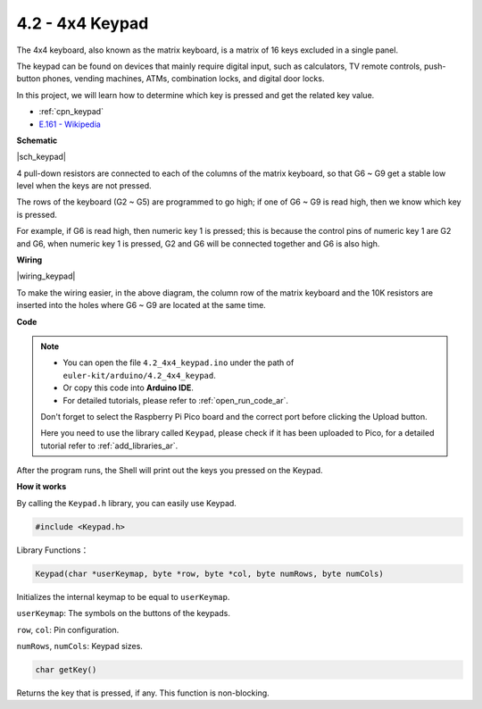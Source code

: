 .. _ar_keypad:

4.2 - 4x4 Keypad
========================

The 4x4 keyboard, also known as the matrix keyboard, is a matrix of 16 keys excluded in a single panel.

The keypad can be found on devices that mainly require digital input, such as calculators, TV remote controls, push-button phones, vending machines, ATMs, combination locks, and digital door locks.

In this project, we will learn how to determine which key is pressed and get the related key value.

* :ref:`cpn_keypad`
* `E.161 - Wikipedia <https://en.wikipedia.org/wiki/E.161>`_

**Schematic**

|sch_keypad|

4 pull-down resistors are connected to each of the columns of the matrix keyboard, so that G6 ~ G9 get a stable low level when the keys are not pressed.

The rows of the keyboard (G2 ~ G5) are programmed to go high; if one of G6 ~ G9 is read high, then we know which key is pressed.

For example, if G6 is read high, then numeric key 1 is pressed; this is because the control pins of numeric key 1 are G2 and G6, when numeric key 1 is pressed, G2 and G6 will be connected together and G6 is also high.


**Wiring**

|wiring_keypad|

To make the wiring easier, in the above diagram, the column row of the matrix keyboard and the 10K resistors are inserted into the holes where G6 ~ G9 are located at the same time.


**Code**


.. note::

    * You can open the file ``4.2_4x4_keypad.ino`` under the path of ``euler-kit/arduino/4.2_4x4_keypad``. 
    * Or copy this code into **Arduino IDE**.
    * For detailed tutorials, please refer to :ref:`open_run_code_ar`.
    
    Don't forget to select the Raspberry Pi Pico board and the correct port before clicking the Upload button.

    Here you need to use the library called ``Keypad``, please check if it has been uploaded to Pico, for a detailed tutorial refer to :ref:`add_libraries_ar`.

.. raw:: html
    
    <iframe src=https://create.arduino.cc/editor/sunfounder01/6c776dfc-cb74-49d7-8906-f1382e0e7b7b/preview?embed style="height:510px;width:100%;margin:10px 0" frameborder=0></iframe>


After the program runs, the Shell will print out the keys you pressed on the Keypad.


**How it works**

By calling the ``Keypad.h`` library, you can easily use Keypad.

.. code-block:: arduino

    #include <Keypad.h> 

Library Functions：

.. code-block:: arduino

    Keypad(char *userKeymap, byte *row, byte *col, byte numRows, byte numCols)

Initializes the internal keymap to be equal to ``userKeymap``.

``userKeymap``: The symbols on the buttons of the keypads.

``row``, ``col``: Pin configuration.

``numRows``, ``numCols``: Keypad sizes.

.. code-block:: arduino

    char getKey()

Returns the key that is pressed, if any. This function is non-blocking.